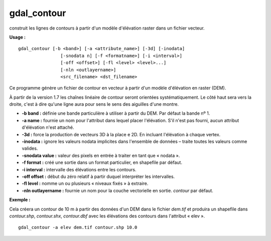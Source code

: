 .. _`gdal.gdal.gdal_contour`:

gdal_contour
=============

construit les lignes de contours à partir d'un modèle d'élévation raster dans 
un fichier vecteur.

**Usage :**
::
    
    gdal_contour [-b <band>] [-a <attribute_name>] [-3d] [-inodata]
                    [-snodata n] [-f <formatname>] [-i <interval>]
                    [-off <offset>] [-fl <level> <level>...]
                    [-nln <outlayername>]
                    <src_filename> <dst_filename> 

Ce programme génère un fichier de contour en vecteur à partir d'un modèle 
d'élévation en raster (DEM).

À partir de la version 1.7 les chaînes linéaire de contour seront orientées 
systématiquement. Le côté haut sera vers la droite, c'est à dire qu'une ligne 
aura pour sens le sens des aiguilles d'une montre.

* **-b band :** définie une bande particulière à utiliser à partir du DEM. Par 
  défaut la bande nº 1.
* **-a name :** fournie un nom pour l'attribut dans lequel placer l'élévation. 
  S'il n'est pas fourni, aucun attribut d'élévation n'est attaché.
* **-3d :** force la production de vecteurs 3D à la place e 2D. En incluant 
  l'élévation à chaque vertex.
* **-inodata :** ignore les valeurs nodata implicites dans l'ensemble de 
  données – traite toutes les valeurs comme valides.
* **-snodata value :** valeur des pixels en entrée à traiter en tant que « nodata ».
* **-f format :** créé une sortie dans un format particulier, en shapefile par 
  défaut.
* **-i interval :** intervalle des élévations entre les contours.
* **-off offset :** début du zéro relatif à partir duquel interpréter les 
  intervalles.
* **-fl level :** nomme un ou plusieurs « niveaux fixés » à extraire.
* **-nln outlayername :** fournie un nom pour la couche vectorielle en sortie. 
  *contour* par défaut.

**Exemple :**

Cela créera un contour de 10 m à partir des données d'un DEM dans le fichier 
*dem.tif* et produira un shapefile dans *contour.shp*, *contour.shx*, 
*contour.dbf* avec les élévations des contours dans l'attribut « elev ».
::
    
    gdal_contour -a elev dem.tif contour.shp 10.0

.. yves at georezo.net, Yves Jacolin - 2010*12*28 18:37 (http://gdal.org*gdal_contour.html Trunk r21324)